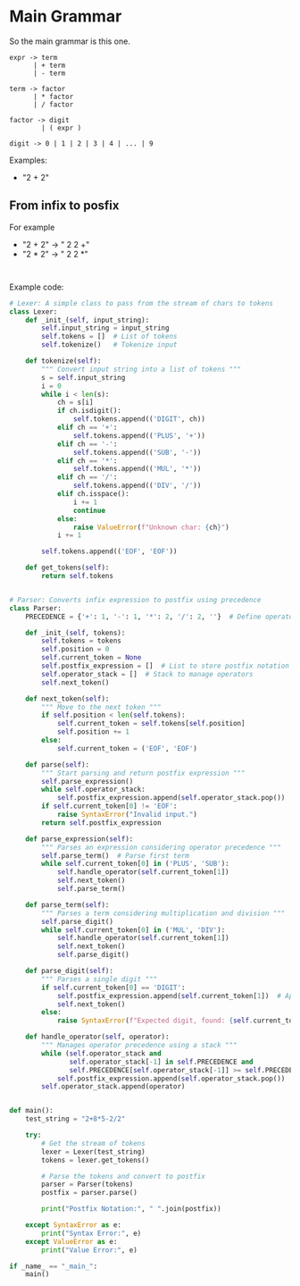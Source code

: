 * Main Grammar
So the main grammar is this one.
#+BEGIN_SRC
expr -> term
      | + term
      | - term
  
term -> factor
      | * factor
      | / factor
  
factor -> digit
        | ( expr )
  
digit -> 0 | 1 | 2 | 3 | 4 | ... | 9
#+END_SRC


Examples:
- "2 + 2"

** From infix to posfix

For example
- "2 + 2" -> " 2 2 +"
- "2 * 2" -> " 2 2 *"

#+BEGIN_SRC
  
#+END_SRC


Example code:
#+BEGIN_SRC python
  # Lexer: A simple class to pass from the stream of chars to tokens
  class Lexer:
      def _init_(self, input_string):
          self.input_string = input_string 
          self.tokens = []  # List of tokens
          self.tokenize()   # Tokenize input

      def tokenize(self):
          """ Convert input string into a list of tokens """
          s = self.input_string
          i = 0
          while i < len(s):
              ch = s[i]
              if ch.isdigit():
                  self.tokens.append(('DIGIT', ch))
              elif ch == '+':
                  self.tokens.append(('PLUS', '+'))
              elif ch == '-':
                  self.tokens.append(('SUB', '-'))
              elif ch == '*':
                  self.tokens.append(('MUL', '*'))
              elif ch == '/':
                  self.tokens.append(('DIV', '/'))
              elif ch.isspace():
                  i += 1
                  continue
              else:
                  raise ValueError(f"Unknown char: {ch}") 
              i += 1
              
          self.tokens.append(('EOF', 'EOF'))

      def get_tokens(self):
          return self.tokens


  # Parser: Converts infix expression to postfix using precedence
  class Parser:
      PRECEDENCE = {'+': 1, '-': 1, '*': 2, '/': 2, ''}  # Define operator precedence

      def _init_(self, tokens):
          self.tokens = tokens
          self.position = 0
          self.current_token = None
          self.postfix_expression = []  # List to store postfix notation
          self.operator_stack = []  # Stack to manage operators
          self.next_token()

      def next_token(self):
          """ Move to the next token """
          if self.position < len(self.tokens):
              self.current_token = self.tokens[self.position]
              self.position += 1
          else:
              self.current_token = ('EOF', 'EOF')

      def parse(self):
          """ Start parsing and return postfix expression """
          self.parse_expression()
          while self.operator_stack:
              self.postfix_expression.append(self.operator_stack.pop())  # Empty remaining operators
          if self.current_token[0] != 'EOF':
              raise SyntaxError("Invalid input.")
          return self.postfix_expression

      def parse_expression(self):
          """ Parses an expression considering operator precedence """
          self.parse_term()  # Parse first term
          while self.current_token[0] in ('PLUS', 'SUB'):
              self.handle_operator(self.current_token[1])
              self.next_token()
              self.parse_term()

      def parse_term(self):
          """ Parses a term considering multiplication and division """
          self.parse_digit()
          while self.current_token[0] in ('MUL', 'DIV'):
              self.handle_operator(self.current_token[1])
              self.next_token()
              self.parse_digit()

      def parse_digit(self):
          """ Parses a single digit """
          if self.current_token[0] == 'DIGIT':
              self.postfix_expression.append(self.current_token[1])  # Append number to postfix
              self.next_token()
          else:
              raise SyntaxError(f"Expected digit, found: {self.current_token}")

      def handle_operator(self, operator):
          """ Manages operator precedence using a stack """
          while (self.operator_stack and 
                 self.operator_stack[-1] in self.PRECEDENCE and 
                 self.PRECEDENCE[self.operator_stack[-1]] >= self.PRECEDENCE[operator]):
              self.postfix_expression.append(self.operator_stack.pop())
          self.operator_stack.append(operator)


  def main():
      test_string = "2+8*5-2/2"

      try:
          # Get the stream of tokens
          lexer = Lexer(test_string)
          tokens = lexer.get_tokens()

          # Parse the tokens and convert to postfix
          parser = Parser(tokens)
          postfix = parser.parse()

          print("Postfix Notation:", " ".join(postfix))

      except SyntaxError as e:
          print("Syntax Error:", e)
      except ValueError as e:
          print("Value Error:", e)

  if _name_ == "_main_":
      main()
#+END_SRC









